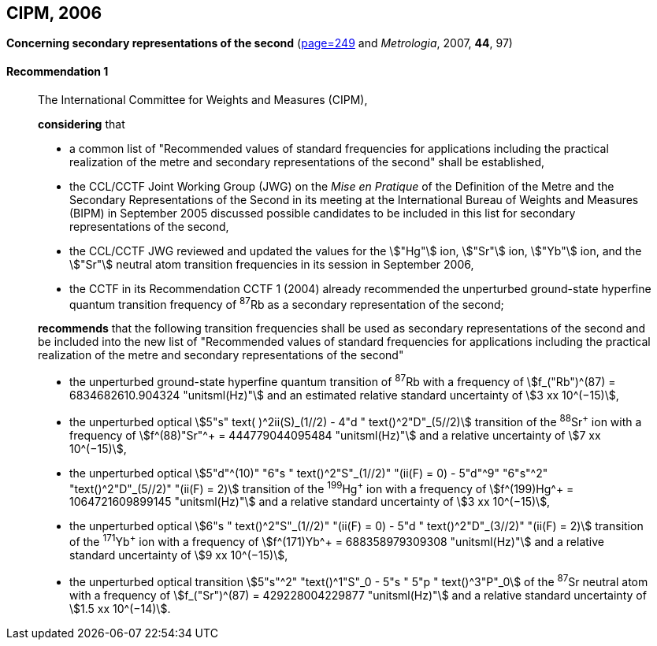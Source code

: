 [[cipm2006]]
[%unnumbered]
== CIPM, 2006

[[cipm2006r1]]
[%unnumbered]
=== {blank}

[.variant-title,type=quoted]
*Concerning secondary representations of the second* (<<PV74,page=249>> and _Metrologia_, 2007, *44*, 97) (((second (stem:["unitsml(s)"]))))

[[cipm2006r1r1]]
==== Recommendation 1
____

The International Committee for Weights and Measures (CIPM),

*considering* that
(((second (stem:["unitsml(s)"]))))

* a common list of "Recommended values of standard frequencies for applications including the practical realization of the metre(((metre (stem:["unitsml(m)"])))) and secondary representations of the second" shall be established,
* the CCL/CCTF Joint Working Group (JWG) on the _Mise en Pratique_ of the Definition of the Metre and the Secondary Representations of the Second in its meeting at the International Bureau of Weights and Measures (BIPM) in September 2005 discussed possible candidates to be included in this list for secondary representations of the second,
* the CCL/CCTF JWG reviewed and updated the values for the stem:["Hg"] ion, stem:["Sr"] ion, stem:["Yb"] ion, and the stem:["Sr"] neutral atom transition frequencies in its session in September 2006,
* the CCTF in its Recommendation CCTF 1 (2004) already recommended the unperturbed ground-state hyperfine quantum transition frequency of ^87^Rb as a secondary representation of the second;

*recommends* that the following transition frequencies shall be used as secondary representations of the second and be included into the new list of "Recommended values of standard frequencies for applications including the practical realization of the metre and secondary representations of the second"

* the unperturbed ground-state hyperfine quantum transition of ^87^Rb with a frequency of stem:[f_("Rb")^(87) = 6834682610.904324 "unitsml(Hz)"] and an estimated relative standard uncertainty of stem:[3 xx 10^(−15)], 
* the unperturbed optical stem:[5"s" text( )^2ii(S)_(1//2) - 4"d " text()^2"D"_(5//2)] transition of the ^88^Sr^\+^ ion with a frequency of stem:[f^(88)"Sr"^+ = 444779044095484 "unitsml(Hz)"] and a relative uncertainty of stem:[7 xx 10^(−15)],
* the unperturbed optical stem:[5"d"^(10)" "6"s " text()^2"S"_(1//2)" "(ii(F) = 0) - 5"d"^9" "6"s"^2" "text()^2"D"_(5//2)" "(ii(F) = 2)] transition of the ^199^Hg^\+^ ion with a frequency of stem:[f^(199)Hg^+ = 1064721609899145 "unitsml(Hz)"] and a relative standard uncertainty of stem:[3 xx 10^(−15)],
* the unperturbed optical stem:[6"s " text()^2"S"_(1//2)" "(ii(F) = 0) - 5"d " text()^2"D"_(3//2)" "(ii(F) = 2)] transition of the ^171^Yb^\+^ ion with a frequency of stem:[f^(171)Yb^+ = 688358979309308 "unitsml(Hz)"] and a relative standard uncertainty of stem:[9 xx 10^(−15)],
* the unperturbed optical transition stem:[5"s"^2" "text()^1"S"_0 - 5"s " 5"p " text()^3"P"_0] of the ^87^Sr neutral atom with a frequency of stem:[f_("Sr")^(87) = 429228004229877 "unitsml(Hz)"] and a relative standard uncertainty of stem:[1.5 xx 10^(−14)].
____
